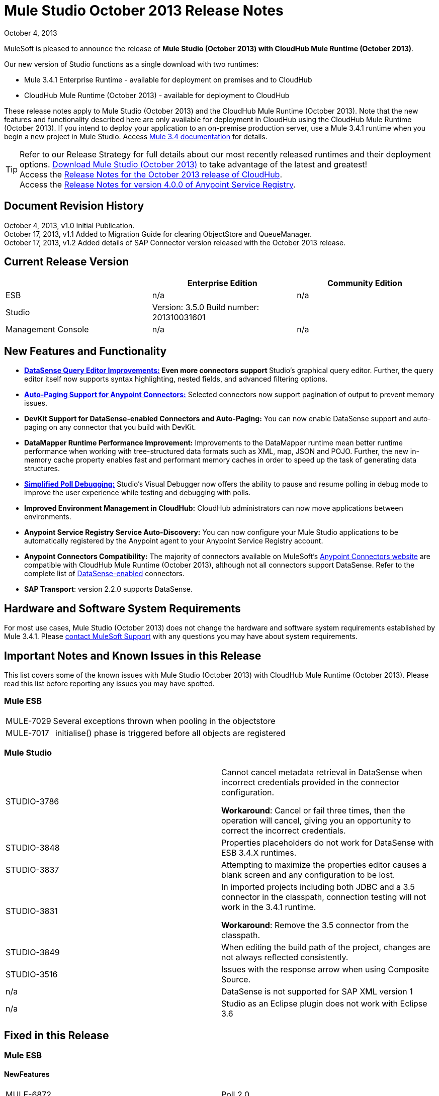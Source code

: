 = Mule Studio October 2013 Release Notes 
:keywords: release notes, anypoint studio


October 4, 2013

MuleSoft is pleased to announce the release of **Mule Studio (October 2013) with CloudHub Mule Runtime (October 2013)**.

Our new version of Studio functions as a single download with two runtimes:

* Mule 3.4.1 Enterprise Runtime - available for deployment on premises and to CloudHub
* CloudHub Mule Runtime (October 2013) - available for deployment to CloudHub

These release notes apply to Mule Studio (October 2013) and the CloudHub Mule Runtime (October 2013). Note that the new features and functionality described here are only available for deployment in CloudHub using the CloudHub Mule Runtime (October 2013). If you intend to deploy your application to an on-premise production server, use a Mule 3.4.1 runtime when you begin a new project in Mule Studio. Access link:/mule-user-guide/v/3.4/[Mule 3.4 documentation] for details. 
[TIP]
Refer to our Release Strategy for full details about our most recently released runtimes and their deployment options.
http://www.mulesoft.com/mule-esb-open-source-esb[Download Mule Studio (October 2013)] to take advantage of the latest and greatest!  +
Access the link:/release-notes/cloudhub-release-notes[Release Notes for the October 2013 release of CloudHub].  +
Access the link:/release-notes/anypoint-service-registry-4.0.0-release-notes[Release Notes for version 4.0.0 of Anypoint Service Registry].  

== Document Revision History

October 4, 2013, v1.0 Initial Publication. +
October 17, 2013, v1.1 Added to Migration Guide for clearing ObjectStore and QueueManager. +
October 17, 2013, v1.2 Added details of SAP Connector version released with the October 2013 release. 

== Current Release Version

[%header,cols="34,33,33"]
|===
|  |Enterprise Edition |Community Edition
|ESB |n/a  | n/a
|Studio a|
Version: 3.5.0
Build number: 201310031601
 | 
|Management Console a|
n/a | n/a
|===


== New Features and Functionality

* **link:/anypoint-studio/v/5/datasense-query-editor[DataSense Query Editor Improvements:] *Even more connectors support* **Studio's graphical query editor. Further, the query editor itself now supports syntax highlighting, nested fields, and advanced filtering options.
* link:/mule-user-guide/v/3.7/auto-paging-in-anypoint-connectors[*Auto-Paging Support for Anypoint Connectors:*] Selected connectors now support pagination of output to prevent memory issues. 
* *DevKit Support for DataSense-enabled Connectors and Auto-Paging:* You can now enable DataSense support and auto-paging on any connector that you build with DevKit.
* *DataMapper Runtime Performance Improvement:* Improvements to the DataMapper runtime mean better runtime performance when working with tree-structured data formats such as XML, map, JSON and POJO. Further, the new in-memory cache property enables fast and performant memory caches in order to speed up the task of generating data structures.
* link:/mule-user-guide/v/3.7/poll-reference[*Simplified Poll Debugging:*] Studio's Visual Debugger now offers the ability to pause and resume polling in debug mode to improve the user experience while testing and debugging with polls. 
* *Improved Environment Management in CloudHub:* CloudHub administrators can now move applications between environments.
* *Anypoint Service Registry Service Auto-Discovery:* You can now configure your Mule Studio applications to be automatically registered by the Anypoint agent to your Anypoint Service Registry account. 
* *Anypoint Connectors Compatibility:* The majority of connectors available on MuleSoft's http://www.mulesoft.org/connectors[Anypoint Connectors website] are compatible with CloudHub Mule Runtime (October 2013), although not all connectors support DataSense. Refer to the complete list of link:/anypoint-studio/v/5/using-perceptive-flow-design[DataSense-enabled] connectors.
* *SAP Transport*: version 2.2.0 supports DataSense.


== Hardware and Software System Requirements

For most use cases, Mule Studio (October 2013) does not change the hardware and software system requirements established by Mule 3.4.1. Please https://www.mulesoft.com/support-and-services/mule-esb-support-license-subscription[contact MuleSoft Support] with any questions you may have about system requirements.

== Important Notes and Known Issues in this Release

This list covers some of the known issues with Mule Studio (October 2013) with CloudHub Mule Runtime (October 2013). Please read this list before reporting any issues you may have spotted.

=== Mule ESB

[%autowidth.spread]
|===
|MULE-7029 |Several exceptions thrown when pooling in the objectstore
|MULE-7017 | initialise() phase is triggered before all objects are registered
|===

=== Mule Studio

[cols="2*"]
|===
|STUDIO-3786 a|
Cannot cancel metadata retrieval in DataSense when incorrect credentials provided in the connector configuration.

*Workaround*: Cancel or fail three times, then the operation will cancel, giving you an opportunity to correct the incorrect credentials.

|STUDIO-3848 |Properties placeholders do not work for DataSense with ESB 3.4.X runtimes.
|STUDIO-3837 |Attempting to maximize the properties editor causes a blank screen and any configuration to be lost.
|STUDIO-3831 a|
In imported projects including both JDBC and a 3.5 connector in the classpath, connection testing will not work in the 3.4.1 runtime.

*Workaround*: Remove the 3.5 connector from the classpath.

|STUDIO-3849 |When editing the build path of the project, changes are not always reflected consistently.
|STUDIO-3516 |Issues with the response arrow when using Composite Source.
|n/a |DataSense is not supported for SAP XML version 1
|n/a |Studio as an Eclipse plugin does not work with Eclipse 3.6
|===

== Fixed in this Release

=== Mule ESB


==== NewFeatures

[cols="2*"]
|===

|MULE-6872
|Poll 2.0
|MULE-6970
|Add json schema support to the json schema validation filter
|MULE-6988
|The jetty transport does not have an option to configure the number of acceptor threads
|MULE-6982
|Upgrade jsch to version 0.1.50
|EE-3328
|Provide a way to disable throttling
|MULE-6172
|Upgrade apache-commons-pool
|MULE-6956
|Watermark - unable to access default user Object Store instance
|MULE-6968
|Http endpoint with path="" or path="/" do not attend requests at root level
|EE-3395
|Add license manager jar to studio distribution
|MULE-6974
|Support defaultAccessTokenId expression in OAuth connectors
|MULE-6901
|Create a Schedulers module to provide schedulers strategies
|EE-3388
|Merge Clover Single Threading Model
|MULE-6844
|Connector Auto-Paging
|MULE-6843
|Move OAuth from DevKit to ESB
|MULE-7016
|Make RefreshTokenManager lazy on ObjectStoreManager
|===
==== Fixed

[cols="2*"]
|===
|MULE-6968
|Http endpoint with path="" or path="/" do not attend requests at root levelhttps://www.mulesoft.org/jira/browse/MULE-6968[]
|MULE-6955
|Watermark - unable to inject OS instance
|EE-3394  
|Populate M2 Repo does not populate Clover
|MULE-7004  
|Fixed Frequency Scheduler allows negative value on startDelay
|MULE-6947  
|flow names with slashes (/) break MPs notification paths
|MULE-6959  
|Race condition creating MVELExpressionLanguage instances
|MULE-6990  
|OOM exception using foreach
|MULE-6993
|ClassCast exception when using cxf:proxy-service and validationEnabled, and the request contains a CDATA field.
|MULE-6995  
|DynamicOutboundEndpoint does not use the connector's service overrides
|MULE-6577  
|Failure to propagate the correlation ID across JMS queues
|MULE-6997  
|Rollback Exception Strategy retries an incorrect number of times
|MULE-6999  
|File Transport delays the processing of files when pollingFrequency attribute is uncomfortably narrow
|MULE-6920  
|Race condition on startup of Mule Context
|MULE-6989  
|Quartz synchronous is not using the configured exception strategy
|EE-2784  
|Cannot serve static content on root domain
|MULE-6986  
|http:static-resource-handler fails when request path is '/'
|MULE-6969  
|InputStream not closed on Scriptable
|===
=== Mule Studio


==== New Features
[cols="2*"]
|===
|https://www.mulesoft.org/jira/browse/STUDIO-1695[STUDIO-1695]
|OAuth-based connectors cannot be used in Studio
|https://www.mulesoft.org/jira/browse/STUDIO-3270[STUDIO-3270]
|Studio support for filter, split, aggregate and routing record level data
|https://www.mulesoft.org/jira/browse/STUDIO-3574[STUDIO-3574]
|Support for primitive types in DataSense.
|https://www.mulesoft.org/jira/browse/STUDIO-3575[STUDIO-3575]
|Add information about the actual implementation class at the field label in DataSense metadata
|https://www.mulesoft.org/jira/browse/STUDIO-3577[STUDIO-3577]
|Disable Order By/Limit/Offset in the query builder UI if the connector does not suport any of them.
|https://www.mulesoft.org/jira/browse/STUDIO-3578[STUDIO-3578]
|Add ASCENDING/DESCENDING while ordering in QueryBuilder
|https://www.mulesoft.org/jira/browse/STUDIO-3583[STUDIO-3583]
|Query Builder: changing the selected type doesn't reset the selected fields
|https://www.mulesoft.org/jira/browse/STUDIO-3618[STUDIO-3618]
|Provide Debugger Client API to manage poll
|https://www.mulesoft.org/jira/browse/STUDIO-3622[STUDIO-3622]
|Remove popup editor
|https://www.mulesoft.org/jira/browse/STUDIO-3628[STUDIO-3628]
|Add A Way To make an editor force save
|https://www.mulesoft.org/jira/browse/STUDIO-3648[STUDIO-3648]
|Data Mapper Should support xml metadata model
|https://www.mulesoft.org/jira/browse/STUDIO-3650[STUDIO-3650]
|Update Jetty connector editor
|https://www.mulesoft.org/jira/browse/STUDIO-3651[STUDIO-3651]
|Query builder: ability to browse and select the single fields inside each pojo
|https://www.mulesoft.org/jira/browse/STUDIO-3665[STUDIO-3665]
|SE-330: Anypoint Enterprise Security incompatible with 3.5.0-Andes
|https://www.mulesoft.org/jira/browse/STUDIO-3710[STUDIO-3710]
|Use only the selected connector's jars in Connectivity Testing and DataSense
|https://www.mulesoft.org/jira/browse/STUDIO-3713[STUDIO-3713]
|Add Automated tests for Batch Module two way editing
|https://www.mulesoft.org/jira/browse/STUDIO-3775[STUDIO-3775]
|Change CloudHub Runtime name
|https://www.mulesoft.org/jira/browse/STUDIO-3262[STUDIO-3262]
|DataSense for SAP
|https://www.mulesoft.org/jira/browse/STUDIO-3269[STUDIO-3269]
|Update Salesforce Connector to support Paging
|https://www.mulesoft.org/jira/browse/STUDIO-3482[STUDIO-3482]
|Hide native query editor support
|https://www.mulesoft.org/jira/browse/STUDIO-3501[STUDIO-3501]
|DSQL should support spaces in field name
|https://www.mulesoft.org/jira/browse/STUDIO-3503[STUDIO-3503]
|Query Builder UI support for non field selection
|https://www.mulesoft.org/jira/browse/STUDIO-3507[STUDIO-3507]
|Merge new DataMapper threading model
|https://www.mulesoft.org/jira/browse/STUDIO-3509[STUDIO-3509]
|Spec Hybrid Metadata
|https://www.mulesoft.org/jira/browse/STUDIO-3525[STUDIO-3525]
|Populating Query Builder with filtered values
|https://www.mulesoft.org/jira/browse/STUDIO-3656[STUDIO-3656]
|Add support in Studio to allow the contribution of external folders to export and import wizards
|===
==== Fixed
[cols="2*"]
|===
|https://www.mulesoft.org/jira/browse/STUDIO-2111[STUDIO-2111]
|<message-properties-transformer> scope="invocation" property missing after ui interaction
|https://www.mulesoft.org/jira/browse/STUDIO-2154[STUDIO-2154]
|error adding http://contextproperty-place-holder[context:property-place-holder]
|https://www.mulesoft.org/jira/browse/STUDIO-2347[STUDIO-2347]
|Export to Mule Deployable Archive should not include files under src/test/*
|https://www.mulesoft.org/jira/browse/STUDIO-2932[STUDIO-2932]
|Selecting the text() attribute of XML elements in data mapping files causes a NullPointerException
|https://www.mulesoft.org/jira/browse/STUDIO-3073[STUDIO-3073]
|Saving a Mapping in DataMapper
|https://www.mulesoft.org/jira/browse/STUDIO-3265[STUDIO-3265]
|APIkit 0.2 causes DataMapper issues
|https://www.mulesoft.org/jira/browse/STUDIO-3305[STUDIO-3305]
|DataMapper Not able to handle spaces in element name
|https://www.mulesoft.org/jira/browse/STUDIO-3312[STUDIO-3312]
|Start, stop and execute polls via debugger
|https://www.mulesoft.org/jira/browse/STUDIO-3383[STUDIO-3383]
|Studio does not rebuild the project when you hit clean
|https://www.mulesoft.org/jira/browse/STUDIO-3390[STUDIO-3390]
|FTP Namespaces is not correctly updated when changing the runtime (EE to CE)
|https://www.mulesoft.org/jira/browse/STUDIO-3441[STUDIO-3441]
|Creating empty Maven-maintained Mule project against 3.5.0-ANDES shows dependencies on dev.ee
|https://www.mulesoft.org/jira/browse/STUDIO-3443[STUDIO-3443]
|DataMapper does not release memory
|https://www.mulesoft.org/jira/browse/STUDIO-3467[STUDIO-3467]
|APIKIT: Unable to read schema document because there is a space in it
|https://www.mulesoft.org/jira/browse/STUDIO-3479[STUDIO-3479]
|Choice: when updating the Default expression in the New Properties Editor the branches in the Choice doesn't get redrawn until you go to the XML view and back to the Message Flow View
|https://www.mulesoft.org/jira/browse/STUDIO-3485[STUDIO-3485]
|APIKIT: Drag and Dropping apikit router to the flow is breaking the project
|https://www.mulesoft.org/jira/browse/STUDIO-3490[STUDIO-3490]
|Multiple Cloud Connectors: problem when trying to load libraries (backward compatibility)
|https://www.mulesoft.org/jira/browse/STUDIO-3494[STUDIO-3494]
|Debugger does not stop on breakpoints in flows used by APIKit
|https://www.mulesoft.org/jira/browse/STUDIO-3495[STUDIO-3495]
|Cannot add an element inside a poll after deleting an element inside of it
|https://www.mulesoft.org/jira/browse/STUDIO-3512[STUDIO-3512]
|Problem when drawing flows that uses transactional
|https://www.mulesoft.org/jira/browse/STUDIO-3513[STUDIO-3513]
|Apikit: src/main/api folder is not being imported from previously exported mule projects
|https://www.mulesoft.org/jira/browse/STUDIO-3514[STUDIO-3514]
|Apikit: When importing a Mule project with apikit router component the apikit library is not added to the project
|https://www.mulesoft.org/jira/browse/STUDIO-3515[STUDIO-3515]
|Apikit: apikit router component is adding non required empty fields in the xml
|https://www.mulesoft.org/jira/browse/STUDIO-3519[STUDIO-3519]
|Query loses selected fileds when opened and closed without changing anything
|https://www.mulesoft.org/jira/browse/STUDIO-3523[STUDIO-3523]
|New maven project has a mule ee repository dependency
|https://www.mulesoft.org/jira/browse/STUDIO-3526[STUDIO-3526]
|Newly installed/updated cloud connectors don't always show in the pallete
|https://www.mulesoft.org/jira/browse/STUDIO-3529[STUDIO-3529]
|tracking:enable-default-events="false" is removed from the flow configuration
|https://www.mulesoft.org/jira/browse/STUDIO-3532[STUDIO-3532]
|Autodelete attribute get removed from the sftp connector if you edit the flow from the visual UI
|https://www.mulesoft.org/jira/browse/STUDIO-3535[STUDIO-3535]
|Studio is trying to reach external system for arguments with no dynamic metadata available
|https://www.mulesoft.org/jira/browse/STUDIO-3536[STUDIO-3536]
|QueryBuilder dialog has slow refresh
|https://www.mulesoft.org/jira/browse/STUDIO-3539[STUDIO-3539]
|AssertionFailedError when using Zuora with QueryBuidler
|https://www.mulesoft.org/jira/browse/STUDIO-3540[STUDIO-3540]
|Phantom errors in Mule Studio project
|https://www.mulesoft.org/jira/browse/STUDIO-3546[STUDIO-3546]
|Datamapper does not map XMLGregorianCalendar correctly
|https://www.mulesoft.org/jira/browse/STUDIO-3562[STUDIO-3562]
|Select by type doesn't work in DataMapper
|https://www.mulesoft.org/jira/browse/STUDIO-3565[STUDIO-3565]
|Cannot use flow-ref inside a scope. ClassCastException
|https://www.mulesoft.org/jira/browse/STUDIO-3570[STUDIO-3570]
|Inconsistent display with HTTP endpoint
|https://www.mulesoft.org/jira/browse/STUDIO-3581[STUDIO-3581]
|Maximizing DataMapper flow window maximizes an empty "Mule Properties View" instead
|https://www.mulesoft.org/jira/browse/STUDIO-3584[STUDIO-3584]
|Update HTTP Request-Response with Logging Example to use MEL instead of old-style expression
|https://www.mulesoft.org/jira/browse/STUDIO-3586[STUDIO-3586]
|IllegalArgumentException: Argument cannot be null when opening mule-project.xml
|https://www.mulesoft.org/jira/browse/STUDIO-3588[STUDIO-3588]
|DataMapper doesn't use the global MEL configuration
|https://www.mulesoft.org/jira/browse/STUDIO-3589[STUDIO-3589]
|tracking:enable-default-events="false" Flow parameter is being removed when switching from XML to canvas and to XML views again
|https://www.mulesoft.org/jira/browse/STUDIO-3593[STUDIO-3593]
|SAP Inbound endpoints configures TID handler for sRFC type
|https://www.mulesoft.org/jira/browse/STUDIO-3594[STUDIO-3594]
|Refresh issues in Studio canvas
|https://www.mulesoft.org/jira/browse/STUDIO-3597[STUDIO-3597]
|NullPointerException when doing test connection in SAP
|https://www.mulesoft.org/jira/browse/STUDIO-3601[STUDIO-3601]
|Publishing From Mule Studio to Application Repository Forces HTTP Endpoint to "localhost"
|https://www.mulesoft.org/jira/browse/STUDIO-3604[STUDIO-3604]
|flowref lookup input-output parameters cannot share name
|https://www.mulesoft.org/jira/browse/STUDIO-3607[STUDIO-3607]
|Inconsistency with "Do you want to save Data Mapping" popup window
|https://www.mulesoft.org/jira/browse/STUDIO-3608[STUDIO-3608]
|Cloud Connector - values added via UI did not get saved
|https://www.mulesoft.org/jira/browse/STUDIO-3609[STUDIO-3609]
|Running "Check Update" resulted in error
|https://www.mulesoft.org/jira/browse/STUDIO-3610[STUDIO-3610]
|UI not saving values for variables
|https://www.mulesoft.org/jira/browse/STUDIO-3611[STUDIO-3611]
|DataMapper: problem with flow ref lookup table
|https://www.mulesoft.org/jira/browse/STUDIO-3612[STUDIO-3612]
|DataMapper: mapping is not saved when clicking in the save icon
|https://www.mulesoft.org/jira/browse/STUDIO-3620[STUDIO-3620]
|Adjust Hello World Example to use a literal string (Hello, World) instead of a string inside MEL brackets (#['Hello World'])
|https://www.mulesoft.org/jira/browse/STUDIO-3631[STUDIO-3631]
|Maven: importing a maven project might fail because repo population is not done
|https://www.mulesoft.org/jira/browse/STUDIO-3632[STUDIO-3632]
|Detached connector's window properties does not save the modifications
|https://www.mulesoft.org/jira/browse/STUDIO-3635[STUDIO-3635]
|NPE when adding any element after importing a project
|https://www.mulesoft.org/jira/browse/STUDIO-3642[STUDIO-3642]
|Jar files in other projects added to classpath of current project are not exported
|https://www.mulesoft.org/jira/browse/STUDIO-3643[STUDIO-3643]
|Drop a Flow ref into a poll scope update the XML but not the UI
|https://www.mulesoft.org/jira/browse/STUDIO-3645[STUDIO-3645]
|DataMapper: after saving a mapping DataMapper still ask me to save the changes
|https://www.mulesoft.org/jira/browse/STUDIO-3646[STUDIO-3646]
|Data Mapper Should Support Implementaion Class
|https://www.mulesoft.org/jira/browse/STUDIO-3649[STUDIO-3649]
|Update Legacy Modernization example to use MEL expression instead of old-style expression
|https://www.mulesoft.org/jira/browse/STUDIO-3658[STUDIO-3658]
|Studio not getting output metadata in operations that do not have a "default payload" input argument
|https://www.mulesoft.org/jira/browse/STUDIO-3662[STUDIO-3662]
|When importing a project from zip and choosing an ESB runtime different than the one in the project, the runtime is inconsistent
|https://www.mulesoft.org/jira/browse/STUDIO-3663[STUDIO-3663]
|Adding catch exception strategy erase flow processingStrategy
|https://www.mulesoft.org/jira/browse/STUDIO-3664[STUDIO-3664]
|DM Errors are not clean when it is fixed
|https://www.mulesoft.org/jira/browse/STUDIO-3666[STUDIO-3666]
|Native Query Metadata is not being propagated to DataMapper
|https://www.mulesoft.org/jira/browse/STUDIO-3674[STUDIO-3674]
|Metadata Propagation Does not work for SAP
|https://www.mulesoft.org/jira/browse/STUDIO-3675[STUDIO-3675]
|Property Place Holders Is not working for test connectivity
|https://www.mulesoft.org/jira/browse/STUDIO-3677[STUDIO-3677]
|APIkit example name, description
|https://www.mulesoft.org/jira/browse/STUDIO-3680[STUDIO-3680]
|Blank properties view for s3 delete-objects
|https://www.mulesoft.org/jira/browse/STUDIO-3681[STUDIO-3681]
|Error creating MS Dynamics 3.5-BIGHORN global configuration
|https://www.mulesoft.org/jira/browse/STUDIO-3682[STUDIO-3682]
|Problem when changing the focus of the properties window
|https://www.mulesoft.org/jira/browse/STUDIO-3683[STUDIO-3683]
|NPE when dragging a JDBC endpoint over a catch exception strategy
|https://www.mulesoft.org/jira/browse/STUDIO-3684[STUDIO-3684]
|Closing and reopening a Studio project overwrites the selected ESB server version
|https://www.mulesoft.org/jira/browse/STUDIO-3686[STUDIO-3686]
|Classloader leaks with DataSense
|https://www.mulesoft.org/jira/browse/STUDIO-3694[STUDIO-3694]
|SAP is not able to find jar inside maven repo
|https://www.mulesoft.org/jira/browse/STUDIO-3695[STUDIO-3695]
|Removing SAP libraries does not update mule-project.xml in development environment (running from Eclipse)
|https://www.mulesoft.org/jira/browse/STUDIO-3700[STUDIO-3700]
|Unsupported Metadata model for Map<String, String>
|https://www.mulesoft.org/jira/browse/STUDIO-3702[STUDIO-3702]
|CMIS:apply-aspect:DataMapper displays wrong type
|https://www.mulesoft.org/jira/browse/STUDIO-3703[STUDIO-3703]
|DM input objects missing for CMIS operations
|https://www.mulesoft.org/jira/browse/STUDIO-3708[STUDIO-3708]
|Assertion error (probably caused by response block)
|https://www.mulesoft.org/jira/browse/STUDIO-3711[STUDIO-3711]
|When creating flow with Anypoint Service Registry element, an exception is thrown.
|https://www.mulesoft.org/jira/browse/STUDIO-3712[STUDIO-3712]
|Processors with emtpy dsql values hangs the flow indefinitely when executing the flow
|https://www.mulesoft.org/jira/browse/STUDIO-3714[STUDIO-3714]
|Assertion error when using JMS and global Service Configuration
|https://www.mulesoft.org/jira/browse/STUDIO-3717[STUDIO-3717]
|Import / Export inconsistent with libraries
|https://www.mulesoft.org/jira/browse/STUDIO-3718[STUDIO-3718]
|Native library path should always be absolute
|https://www.mulesoft.org/jira/browse/STUDIO-3719[STUDIO-3719]
|After creating the XML only SOAP Web Service Example in Mule Studio 3.5 I get an error in Problems tab: No extension was found for Mule Extension "LDAP".
|https://www.mulesoft.org/jira/browse/STUDIO-3724[STUDIO-3724]
|Incorrect XML is generated when switching runtimes in Mule Studio
|https://www.mulesoft.org/jira/browse/STUDIO-3725[STUDIO-3725]
|Metadata Propagation: metadata does not propagate to the default section of a Choice router
|https://www.mulesoft.org/jira/browse/STUDIO-3726[STUDIO-3726]
|Netsuite - Object builder doesn't open
|https://www.mulesoft.org/jira/browse/STUDIO-3727[STUDIO-3727]
|Netsuite - Metadata error messages
|https://www.mulesoft.org/jira/browse/STUDIO-3729[STUDIO-3729]
|Errors in the error log when closing the Connections Explorer window
|https://www.mulesoft.org/jira/browse/STUDIO-3734[STUDIO-3734]
|After adding Cloud Connector jars to build path from Studio, pom is not updated
|https://www.mulesoft.org/jira/browse/STUDIO-3735[STUDIO-3735]
|DataSense is not working for inbound-endpoints
|https://www.mulesoft.org/jira/browse/STUDIO-3737[STUDIO-3737]
|Maven import in Mule Studio copies project into workspace, causing the project to be imported wrongly
|https://www.mulesoft.org/jira/browse/STUDIO-3740[STUDIO-3740]
|Widget is disposed Exception when creating beans with the Connection Explorer closed
|https://www.mulesoft.org/jira/browse/STUDIO-3741[STUDIO-3741]
|DataMapper not showing Twitter return types
|https://www.mulesoft.org/jira/browse/STUDIO-3743[STUDIO-3743]
|Output metadata is not properly retrieved when changing config elements within a same processor
|https://www.mulesoft.org/jira/browse/STUDIO-3745[STUDIO-3745]
|Salesforce oauth version - Object builder doesn't open
|https://www.mulesoft.org/jira/browse/STUDIO-3748[STUDIO-3748]
|Typo in DataSense Query Builder window
|https://www.mulesoft.org/jira/browse/STUDIO-3749[STUDIO-3749]
|Google Contacts connector is not being picked up by DataMapper
|https://www.mulesoft.org/jira/browse/STUDIO-3751[STUDIO-3751]
|Exception when adding breakpoints to a Foreach or any other scope
|https://www.mulesoft.org/jira/browse/STUDIO-3752[STUDIO-3752]
|Information from the editors is lost when you work with a maximised canvas
|https://www.mulesoft.org/jira/browse/STUDIO-3757[STUDIO-3757]
|Sometimes when rebooting Studio you get some problems with the metadata cache
|https://www.mulesoft.org/jira/browse/STUDIO-3764[STUDIO-3764]
|Poll debugging: when debugging a poll you should not have an Stop button icon in it
|https://www.mulesoft.org/jira/browse/STUDIO-3765[STUDIO-3765]
|Poll Debugging: after stopping the debugging session the icons to execute stop the poll are not removed from the canvas UI
|https://www.mulesoft.org/jira/browse/STUDIO-3766[STUDIO-3766]
|Query builder allows multiple DataSense requests to be made
|https://www.mulesoft.org/jira/browse/STUDIO-3769[STUDIO-3769]
|Problems when using Connectors with multiple configuration files in DataSense
|https://www.mulesoft.org/jira/browse/STUDIO-3770[STUDIO-3770]
|When adding a Connector or a Message Processor with libraries to one mflow it modifies your other mflow file
|https://www.mulesoft.org/jira/browse/STUDIO-3776[STUDIO-3776]
|Problem when adding Message Processors that have libraries associated
|https://www.mulesoft.org/jira/browse/STUDIO-3779[STUDIO-3779]
|Database connection testing fails in Mule Studio 3.5
|https://www.mulesoft.org/jira/browse/STUDIO-3787[STUDIO-3787]
|Poll debugging: icon is to stop and play poll is not refreshed when you stop de debugging and start debugging again
|https://www.mulesoft.org/jira/browse/STUDIO-3790[STUDIO-3790]
|Widget is Dispose exception hangs Studio
|https://www.mulesoft.org/jira/browse/STUDIO-3791[STUDIO-3791]
|Connection Explorer: NPE when creating connectors from the All tab
|https://www.mulesoft.org/jira/browse/STUDIO-3792[STUDIO-3792]
|Debugger: when removing all breakpoints from the breakpoints view they are not removed from the canvas
|https://www.mulesoft.org/jira/browse/STUDIO-3794[STUDIO-3794]
|DataMapper: when trying to create a mapping I get a NullPointerException
|https://www.mulesoft.org/jira/browse/STUDIO-3798[STUDIO-3798]
|ClassCastException when dragging and dropping some elements
|https://www.mulesoft.org/jira/browse/STUDIO-3799[STUDIO-3799]
|DataMapper: NPE when trying to get the Metadata from a CC
|https://www.mulesoft.org/jira/browse/STUDIO-3801[STUDIO-3801]
|Import: problem when importing a project that has native libraries
|https://www.mulesoft.org/jira/browse/STUDIO-3802[STUDIO-3802]
|Import: InvocationTargetException when exporting a project
|https://www.mulesoft.org/jira/browse/STUDIO-3805[STUDIO-3805]
|PropertyPlaceHolders defined in configuration file are not taken into account when using DataSense from another configuration file
|https://www.mulesoft.org/jira/browse/STUDIO-3807[STUDIO-3807]
|Export: Environment variables are not being export
|https://www.mulesoft.org/jira/browse/STUDIO-3808[STUDIO-3808]
|Connection Explorer: NPE when doing Test Connection
|https://www.mulesoft.org/jira/browse/STUDIO-3809[STUDIO-3809]
|Problem when removing libraries of the project
|https://www.mulesoft.org/jira/browse/STUDIO-3810[STUDIO-3810]
|Query Builder: problem when parsing advanced filters in the query
|https://www.mulesoft.org/jira/browse/STUDIO-3813[STUDIO-3813]
|When having error markers and modifying the xml the mflow is not updated
|https://www.mulesoft.org/jira/browse/STUDIO-3816[STUDIO-3816]
|DataSense: problem when retrieving metadata and the cache it's empty and there were not changes in the editor (importing a project)
|https://www.mulesoft.org/jira/browse/STUDIO-3823[STUDIO-3823]
|CDATA elements are not wrapped inside their parent element
|https://www.mulesoft.org/jira/browse/STUDIO-3824[STUDIO-3824]
|SAP attribute is outputXml not xmlOutput
|https://www.mulesoft.org/jira/browse/STUDIO-3826[STUDIO-3826]
|Error Trying to export projects with extra attributes in classpaths entries which are not native libs
|https://www.mulesoft.org/jira/browse/STUDIO-3830[STUDIO-3830]
|Connection Explorer: NPE when opening a Connector after changing the Mule Runtime version
|===
==== Improvements
[cols="2*"]
|===
|https://www.mulesoft.org/jira/browse/STUDIO-3123[STUDIO-3123]
|Test Connection doesn't work with property placeholders
|https://www.mulesoft.org/jira/browse/STUDIO-3560[STUDIO-3560]
|If DataSense metadata doesn't exist, connector should load it
|https://www.mulesoft.org/jira/browse/STUDIO-3561[STUDIO-3561]
|Metadata is queried every time you leave the query editor
|https://www.mulesoft.org/jira/browse/STUDIO-3571[STUDIO-3571]
|Support a configuration entry that allows defining a default group ID for new Maven-driven Studio projects
|https://www.mulesoft.org/jira/browse/STUDIO-3623[STUDIO-3623]
|Re-write tooltips for new watermark feature
|https://www.mulesoft.org/jira/browse/STUDIO-3626[STUDIO-3626]
|Provide a way for an editor to force property value saving in the model.
|https://www.mulesoft.org/jira/browse/STUDIO-3630[STUDIO-3630]
|Support DataSense Queries in Message Processors where the attribute for queries is not called 'query'
|https://www.mulesoft.org/jira/browse/STUDIO-3772[STUDIO-3772]
|Poll debugger functionality should be disabled for runtimes previous to 3.5
|===
=== Anypoint Enterprise Security

[%autowidth.spread]
|===
|SEC-166 |Dependencies conflict with Studio
|SEC-167 |Security example application fails to run due to incorrect schema references
|===


== Migrating from Mule Studio Andes to Mule Studio (October 2013)

[NOTE]
It is recommended that you create a **new workspace in Mule Studio (October 2013)**, then import any existing projects into your new workspace.

* With Mule Studio October 2013, the ObjectStore interface adds a new clear() method that empties the contents of an object store without disposing of it. In case of persistent object store, the actual files backing the content are deleted. In case of transient object stores, the reference to the items are severed. The ObjectStoreManager's dispose() method should first delegate into the store's clear method and then dispose() it if necessary.
* With Mule Studio October 2013, the QueueManager interface includes a clear() method that empties the queue. In case of persistent object store, the actual files backing the content are deleted. In case of transient object stores, the reference to the items will be severed. ObjectStoreManager's dispose() method should first delegate into the store's clear method and then dispose() it if necessary.

For more details on how to migrate from previous versions of Mule Studio, access the migration guide embedded within the release notes for previous versions of Mule, or the link:/release-notes/legacy-mule-migration-notes[library of legacy Migration Guides].

== Third Party Extensions

At this time, not all of the third party extensions you may have been using with previous versions of Mule ESB have been upgraded to work with Mule Studio (October 2013). link:https://www.mulesoft.com/support-and-services/mule-esb-support-license-subscription[Contact MuleSoft Support] if you have a question about a specific module.

== Support Resources

* Refer to MuleSoft’s online documentation at link:https://docs.mulesoft.com/[MuleSoft Docs] for instructions on how to use the new features and improved functionality in Mule Studio (October 2013) with CloudHub Mule Runtime (October 2013).
* Access MuleSoft’s link:http://forums.mulesoft.com/[Forum] to pose questions and get help from Mule’s broad community of users.
* To access MuleSoft’s expert support team, link:https://www.mulesoft.com/support-and-services/mule-esb-support-license-subscription[subscribe] to Mule ESB Enterprise and log in to MuleSoft’s link:http://www.mulesoft.com/support-login[Customer Portal]. 
